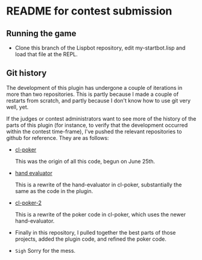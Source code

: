 * README for contest submission
** Running the game
- Clone this branch of the Lispbot repository, edit my-startbot.lisp
  and load that file at the REPL.

** Git history
The development of this plugin has undergone a couple of iterations in
more than two repositories. This is partly because I made a couple of
restarts from scratch, and partly because I don't know how to use git
very well, yet.

If the judges or contest administrators want to see more of the
history of the parts of this plugin (for instance, to verify that the
development occurred within the contest time-frame), I've pushed the
relevant repositories to github for reference. They are as follows:

- [[https://github.com/skalawag/cl-poker][cl-poker]]

  This was the origin of all this code, begun on June 25th.

- [[https://github.com/skalawag/hand-evaluator][hand evaluator]]

  This is a rewrite of the hand-evaluator in cl-poker,
  substantially the same as the code in the plugin.

- [[https://github.com/skalawag/cl-poker-2][cl-poker-2]]

  This is a rewrite of the poker code in cl-poker, which uses the newer
  hand-evaluator.

- Finally in this repository, I pulled together the best parts of
  those projects, added the plugin code, and refined the poker code.

- =Sigh= Sorry for the mess.
